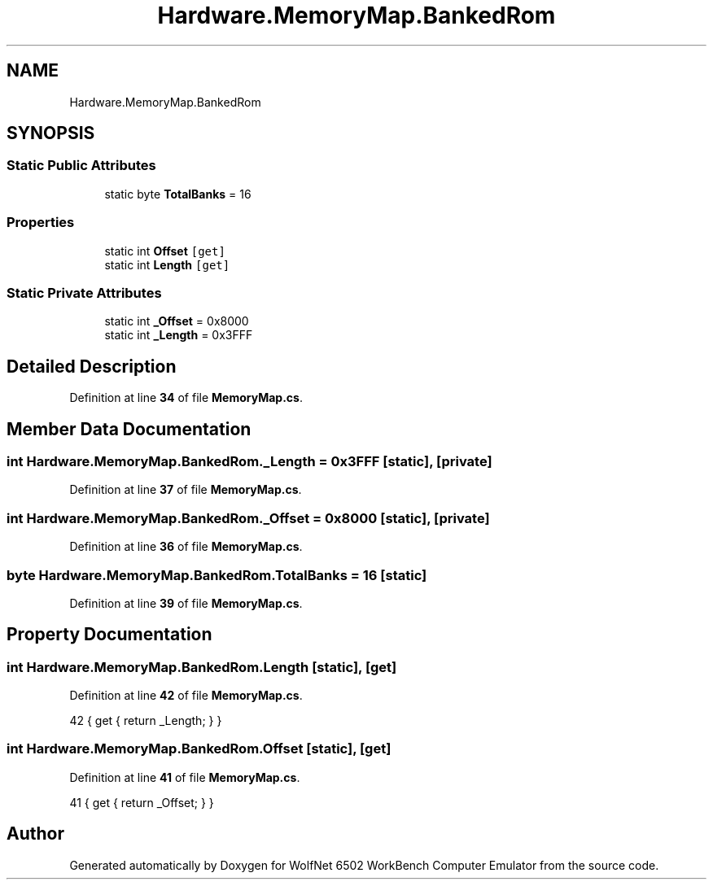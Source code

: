 .TH "Hardware.MemoryMap.BankedRom" 3 "Sat Sep 24 2022" "Version beta" "WolfNet 6502 WorkBench Computer Emulator" \" -*- nroff -*-
.ad l
.nh
.SH NAME
Hardware.MemoryMap.BankedRom
.SH SYNOPSIS
.br
.PP
.SS "Static Public Attributes"

.in +1c
.ti -1c
.RI "static byte \fBTotalBanks\fP = 16"
.br
.in -1c
.SS "Properties"

.in +1c
.ti -1c
.RI "static int \fBOffset\fP\fC [get]\fP"
.br
.ti -1c
.RI "static int \fBLength\fP\fC [get]\fP"
.br
.in -1c
.SS "Static Private Attributes"

.in +1c
.ti -1c
.RI "static int \fB_Offset\fP = 0x8000"
.br
.ti -1c
.RI "static int \fB_Length\fP = 0x3FFF"
.br
.in -1c
.SH "Detailed Description"
.PP 
Definition at line \fB34\fP of file \fBMemoryMap\&.cs\fP\&.
.SH "Member Data Documentation"
.PP 
.SS "int Hardware\&.MemoryMap\&.BankedRom\&._Length = 0x3FFF\fC [static]\fP, \fC [private]\fP"

.PP
Definition at line \fB37\fP of file \fBMemoryMap\&.cs\fP\&.
.SS "int Hardware\&.MemoryMap\&.BankedRom\&._Offset = 0x8000\fC [static]\fP, \fC [private]\fP"

.PP
Definition at line \fB36\fP of file \fBMemoryMap\&.cs\fP\&.
.SS "byte Hardware\&.MemoryMap\&.BankedRom\&.TotalBanks = 16\fC [static]\fP"

.PP
Definition at line \fB39\fP of file \fBMemoryMap\&.cs\fP\&.
.SH "Property Documentation"
.PP 
.SS "int Hardware\&.MemoryMap\&.BankedRom\&.Length\fC [static]\fP, \fC [get]\fP"

.PP
Definition at line \fB42\fP of file \fBMemoryMap\&.cs\fP\&.
.PP
.nf
42 { get { return _Length; } }
.fi
.SS "int Hardware\&.MemoryMap\&.BankedRom\&.Offset\fC [static]\fP, \fC [get]\fP"

.PP
Definition at line \fB41\fP of file \fBMemoryMap\&.cs\fP\&.
.PP
.nf
41 { get { return _Offset; } }
.fi


.SH "Author"
.PP 
Generated automatically by Doxygen for WolfNet 6502 WorkBench Computer Emulator from the source code\&.
